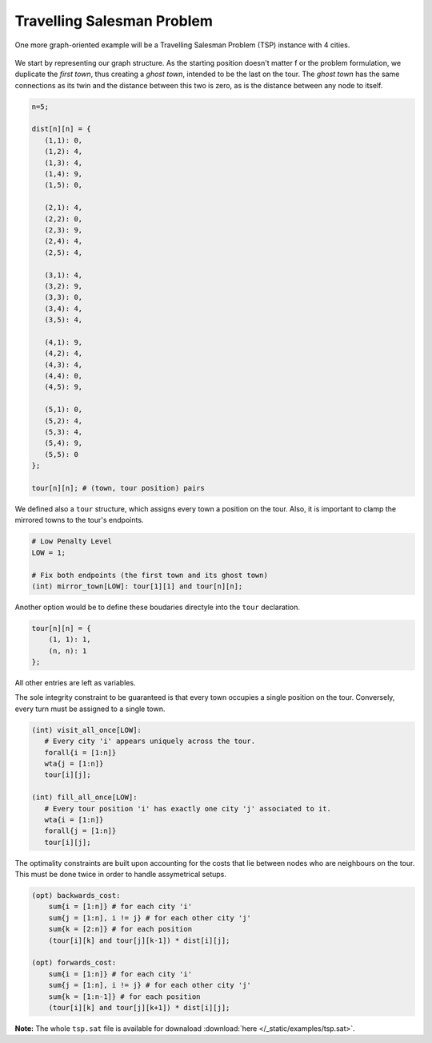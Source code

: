 Travelling Salesman Problem
---------------------------

One more graph-oriented example will be a Travelling Salesman Problem (TSP) instance with 4 cities.

.. figure:: /_static/images/tsp.svg
   :alt: A graph with 5 nodes
   :width: 100%

We start by representing our graph structure. As the starting position doesn't matter f
or the problem formulation, we duplicate the *first town*, thus creating a *ghost town*, intended to be the last on the tour. The *ghost town* has the same connections as its twin and the distance between this two is zero, as is the distance between any node to itself.

.. code-block:: satish

   n=5;

   dist[n][n] = {
      (1,1): 0,
      (1,2): 4,
      (1,3): 4,
      (1,4): 9,
      (1,5): 0,

      (2,1): 4,
      (2,2): 0,
      (2,3): 9,
      (2,4): 4,
      (2,5): 4,

      (3,1): 4,
      (3,2): 9,
      (3,3): 0,
      (3,4): 4,
      (3,5): 4,

      (4,1): 9,
      (4,2): 4,
      (4,3): 4,
      (4,4): 0,
      (4,5): 9,

      (5,1): 0,
      (5,2): 4,
      (5,3): 4,
      (5,4): 9,
      (5,5): 0
   };

   tour[n][n]; # (town, tour position) pairs

We defined also a ``tour`` structure, which assigns every town a position on the tour. Also, it is important to clamp the mirrored towns to the tour's endpoints.

.. code-block:: satish

   # Low Penalty Level
   LOW = 1;

   # Fix both endpoints (the first town and its ghost town)
   (int) mirror_town[LOW]: tour[1][1] and tour[n][n];

Another option would be to define these boudaries directyle into the ``tour`` declaration.

.. code-block:: satish
    
    tour[n][n] = {
        (1, 1): 1,
        (n, n): 1
    };

All other entries are left as variables.

The sole integrity constraint to be guaranteed is that every town occupies a single position on the tour. Conversely, every turn must be assigned to a single town.

.. code-block:: satish

   (int) visit_all_once[LOW]: 
      # Every city 'i' appears uniquely across the tour.
      forall{i = [1:n]} 
      wta{j = [1:n]}
      tour[i][j];

   (int) fill_all_once[LOW]: 
      # Every tour position 'i' has exactly one city 'j' associated to it.
      wta{i = [1:n]}
      forall{j = [1:n]}
      tour[i][j];

The optimality constraints are built upon accounting for the costs that lie between nodes who are neighbours on the tour. This must be done twice in order to handle assymetrical setups.

.. code-block:: satish

   (opt) backwards_cost:
       sum{i = [1:n]} # for each city 'i'
       sum{j = [1:n], i != j} # for each other city 'j'
       sum{k = [2:n]} # for each position
       (tour[i][k] and tour[j][k-1]) * dist[i][j];

   (opt) forwards_cost:
       sum{i = [1:n]} # for each city 'i'
       sum{j = [1:n], i != j} # for each other city 'j'
       sum{k = [1:n-1]} # for each position
       (tour[i][k] and tour[j][k+1]) * dist[i][j];

**Note:** The whole ``tsp.sat`` file is available for downaload :download:`here </_static/examples/tsp.sat>`.